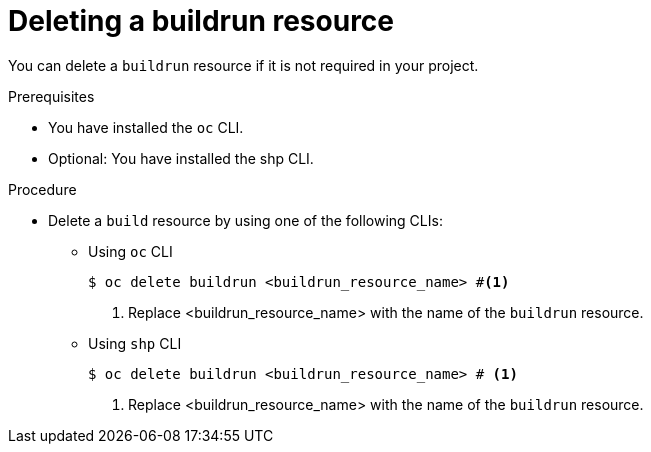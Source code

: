:_mod-docs-content-type: PROCEDURE
[id="ob-deleting-a-buildrun-resources_{context}"]
= Deleting a buildrun resource

[role="_abstract"]
You can delete a `buildrun` resource if it is not required in your project.

.Prerequisites

* You have installed the `oc` CLI.
* Optional: You have installed the shp CLI.

.Procedure

* Delete a `build` resource by using one of the following CLIs:

** Using `oc` CLI
+
[source,terminal]
----
$ oc delete buildrun <buildrun_resource_name> #<1>
----
<1> Replace <buildrun_resource_name> with the name of the `buildrun` resource.

** Using `shp` CLI
+
[source,terminal]
----
$ oc delete buildrun <buildrun_resource_name> # <1>
----
<1> Replace <buildrun_resource_name> with the name of the `buildrun` resource.
